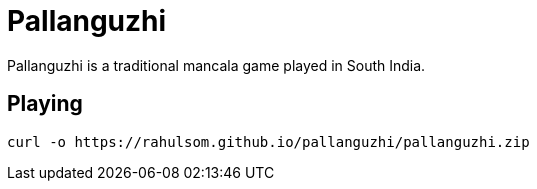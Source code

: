 = Pallanguzhi

Pallanguzhi is a traditional mancala game played in South India.

== Playing

[source,shell]
----
curl -o https://rahulsom.github.io/pallanguzhi/pallanguzhi.zip
----
